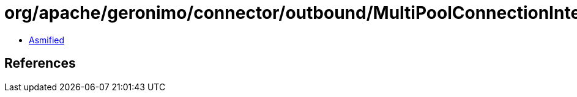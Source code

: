 = org/apache/geronimo/connector/outbound/MultiPoolConnectionInterceptor$SubjectCRIKey.class

 - link:MultiPoolConnectionInterceptor$SubjectCRIKey-asmified.java[Asmified]

== References

